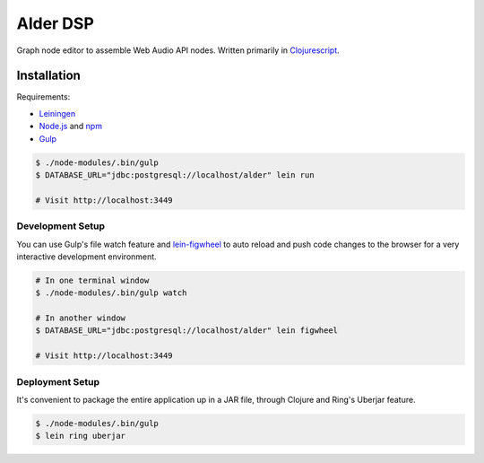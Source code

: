 ===========
 Alder DSP
===========

Graph node editor to assemble Web Audio API nodes. Written primarily
in Clojurescript_.


Installation
============

Requirements:

* Leiningen_
* Node.js_ and npm_
* Gulp_

.. code-block:: sh

   $ ./node-modules/.bin/gulp
   $ DATABASE_URL="jdbc:postgresql://localhost/alder" lein run

   # Visit http://localhost:3449


Development Setup
-----------------

You can use Gulp's file watch feature and lein-figwheel_ to auto
reload and push code changes to the browser for a very interactive
development environment.

.. code-block:: sh

   # In one terminal window
   $ ./node-modules/.bin/gulp watch

   # In another window
   $ DATABASE_URL="jdbc:postgresql://localhost/alder" lein figwheel

   # Visit http://localhost:3449

Deployment Setup
----------------

It's convenient to package the entire application up in a JAR file,
through Clojure and Ring's Uberjar feature.

.. code-block:: sh

   $ ./node-modules/.bin/gulp
   $ lein ring uberjar

.. _Clojurescript: https://github.com/clojure/clojurescript
.. _Leiningen: http://leiningen.org
.. _Node.js: http://nodejs.org
.. _npm: http://npmjs.com
.. _Gulp: http://gulpjs.com
.. _lein-figwheel: https://github.com/bhauman/lein-figwheel

